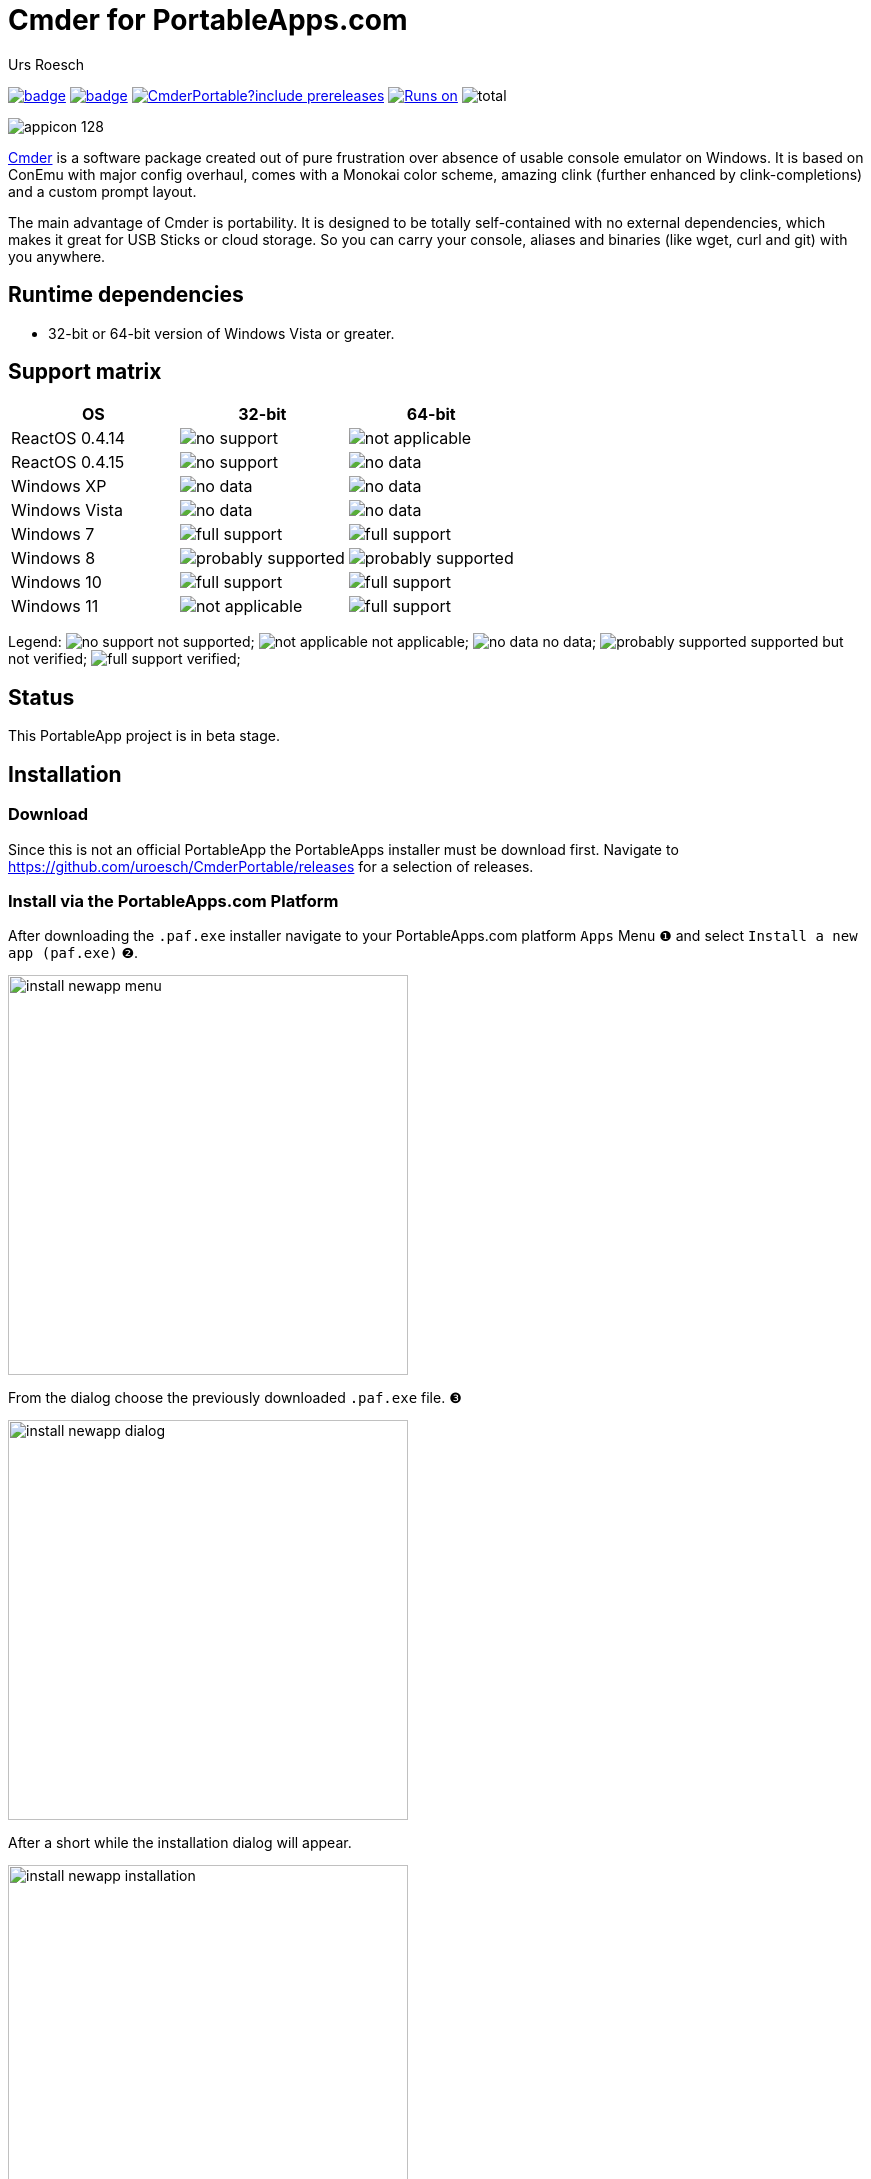 = {upstream-name} for PortableApps.com
:author: Urs Roesch
:app-name-spaced: Cmder Portable
:app-name: CmderPortable
:github-user: uroesch
:app-project-url: https://github.com/{github-user}/{app-name}
:upstream-name: Cmder
:upstream-url: https://cmder.app/
:shields-url: https://img.shields.io/github/v/release/{github-user}/{app-name}
:icons: font
:imagesdir: Other/Images
:no-data: image:../Icons/no_data.svg[]
:no-support: image:../Icons/no_support.svg[]
:not-applicable: image:../Icons/not_applicable.svg[]
:probably-supported: image:../Icons/probably_supported.svg[]
:full-support: image:../Icons/full_support.svg[]
ifdef::env-github[]
:tip-caption: :bulb:
:note-caption: :information_source:
:important-caption: :heavy_exclamation_mark:
:caution-caption: :fire:
:warning-caption: :warning:
endif::[]
:doctype: book

image:{app-project-url}/workflows/build-linux/badge.svg[
  title="Linux Build",
  link={app-project-url}/actions?query=workflow%3Abuild-linux
]
image:{app-project-url}/workflows/build-windows/badge.svg[
  title="Windows Build",
  link={app-project-url}/actions?query=workflow%3Abuild-windows
]
image:{shields-url}?include_prereleases[
  title="GitHub release (latest by date including pre-releases)",
  link={app-project-url}/releases
]
<<runtime-dependencies,
  image:https://img.shields.io/badge/runs%20on-Win64%20%26%20Win32-blue[Runs on]>>
image:https://img.shields.io/github/downloads/{github-user}/{app-name}/total[
  title="GitHub All Release Downloads"
]

ifndef::env-github,env-gitlab[]
image:../../App/AppInfo/appicon_128.png[float="left"]
endif::env-github,env-gitlab[]

ifdef::env-github,env-gitlab[]
+++
<img src="App/AppInfo/appicon_128.png" align="left">
+++
endif::env-github,env-gitlab[]

{upstream-url}[{upstream-name}] is a software package created out of pure
frustration over absence of usable console emulator on Windows. It is based
on ConEmu with major config overhaul, comes with a Monokai color scheme,
amazing clink (further enhanced by clink-completions) and a custom prompt layout.

The main advantage of Cmder is portability. It is designed to be totally
self-contained with no external dependencies, which makes it great for USB
Sticks or cloud storage. So you can carry your console, aliases and binaries
(like wget, curl and git) with you anywhere.

== Runtime dependencies

* 32-bit or 64-bit version of Windows Vista or greater.

== Support matrix

[cols=",^,^", options=header]
|===
| OS             | 32-bit               | 64-bit
| ReactOS 0.4.14 | {no-support}         | {not-applicable}
| ReactOS 0.4.15 | {no-support}         | {no-data}
| Windows XP     | {no-data}            | {no-data}
| Windows Vista  | {no-data}            | {no-data}
| Windows 7      | {full-support}       | {full-support}
| Windows 8      | {probably-supported} | {probably-supported}
| Windows 10     | {full-support}       | {full-support}
| Windows 11     | {not-applicable}     | {full-support}
|===

Legend:
  {no-support} not supported;
  {not-applicable} not applicable;
  {no-data} no data;
  {probably-supported} supported but not verified;
  {full-support} verified;

== Status

This PortableApp project is in beta stage.

// Start include INSTALL.adoc
== Installation

=== Download

Since this is not an official PortableApp the PortableApps installer must
be download first. Navigate to https://github.com/uroesch/{app-name}/releases
for a selection of releases.

=== Install via the PortableApps.com Platform

After downloading the `.paf.exe` installer navigate to your PortableApps.com
platform `Apps` Menu &#10102; and select `Install a new app (paf.exe)` &#10103;.


image:install_newapp_menu.png[width="400"]

From the dialog choose the previously downloaded `.paf.exe` file. &#10104;

image:install_newapp_dialog.png[width="400"]

After a short while the installation dialog will appear.

image:install_newapp_installation.png[width="400"]


=== Install outside of the PortableApps.com Platform

The Packages found under the release page are not digitally signed so there the
installation is a bit involved.

After downloading the `.paf.exe` installer trying to install may result in a
windows defender warning.

image:info_defender-protected.png[width="260"]

To unblock the installer and install the application follow the annotated
screenshot below.

image:howto_unblock-file.png[width="600"]

. Right click on the executable file.
. Choose `Properties` at the bottom of the menu.
. Check the unblock box.
// End include INSTALL.adoc

// Start include BUILD.adoc
=== Build

==== Windows

===== Windows 10

The only supported build platform for Windows is version 10 other releases
have not been tested.

====== Clone repositories

[source,console,subs=attributes]
----
git clone {git-base-url}/PortableApps.comInstaller.git
git clone -b patched https://github.com/uroesch/PortableApps.comLauncher.git
git clone {git-base-url}/{app-name}.git
----

====== Build installer

[source,console,subs=attributes]
----
cd {app-name}
powershell -ExecutionPolicy ByPass -File Other/Update/Update.ps1
----

==== Linux

===== Docker

[NOTE]
This is currently the preferred way of building the PortableApps installer.

For a Docker build run the following command.

====== Clone repo

[source,console,subs=attributes]
----
git clone {git-base-url}/{app-name}.git
----

====== Build installer

[source,console,subs=attributes]
----
cd {app-name}
curl -sJL https://raw.githubusercontent.com/uroesch/PortableApps/master/scripts/docker-build.sh | bash
----

==== Local build

===== Ubuntu 20.04

To build the installer under Ubuntu 20.04 `Wine`, `PowerShell`, `7-Zip` and
when building headless `Xvfb` are required.

====== Setup

[source,console]
----
sudo snap install powershell --classic
sudo apt --yes install git wine p7zip-full xvfb
----

When building headless run the below command starts a virtual Xserver required
for the build to succeed.

[source,console]
----
export DISPLAY=:7777
Xvfb ${DISPLAY} -ac &
----

====== Clone repositories

[source,console,subs=attributes]
----
git clone {git-base-url}/PortableApps.comInstaller.git
git clone -b patched {git-base-url}/PortableApps.comLauncher.git
git clone {git-base-url}/{app-name}.git
----

====== Build installer

[source,console,subs=attributes]
----
cd {app-name}
pwsh Other/Update/Update.ps1
----

===== Ubuntu 18.04

To build the installer under Ubuntu 18.04 `Wine`, `PowerShell`, `7-Zip` and
when building headless `Xvfb` are required.

====== Setup

[source,console]
----
sudo snap install powershell --classic
sudo apt --yes install git p7zip-full xvfb
sudo dpkg --add-architecture i386
sudo apt update
sudo apt --yes install wine32
----

When building headless run the below command starts a virtual Xserver required
for the build to succeed.

[source,console]
----
export DISPLAY=:7777
Xvfb ${DISPLAY} -ac &
----

====== Clone repositories

[source,console,subs=attributes]
----
git clone {git-base-url}/PortableApps.comInstaller.git
git clone -b patched {git-base-url}/PortableApps.comLauncher.git
git clone {git-base-url}/{app-name}.git
----

====== Build installer

[source,console,subs=attributes]
----
cd {app-name}
pwsh Other/Update/Update.ps1
----
// End include BUILD.adoc

// vim: set colorcolumn=80 textwidth=80 : #spell spelllang=en_us :
